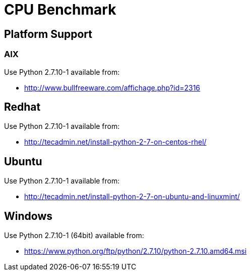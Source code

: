 = CPU Benchmark

== Platform Support

=== AIX 

Use Python 2.7.10-1 available from:

* http://www.bullfreeware.com/affichage.php?id=2316

== Redhat

Use Python 2.7.10-1 available from:

* http://tecadmin.net/install-python-2-7-on-centos-rhel/

== Ubuntu

Use Python 2.7.10-1 available from:

* http://tecadmin.net/install-python-2-7-on-ubuntu-and-linuxmint/

== Windows

Use Python 2.7.10-1 (64bit) available from:

* https://www.python.org/ftp/python/2.7.10/python-2.7.10.amd64.msi

